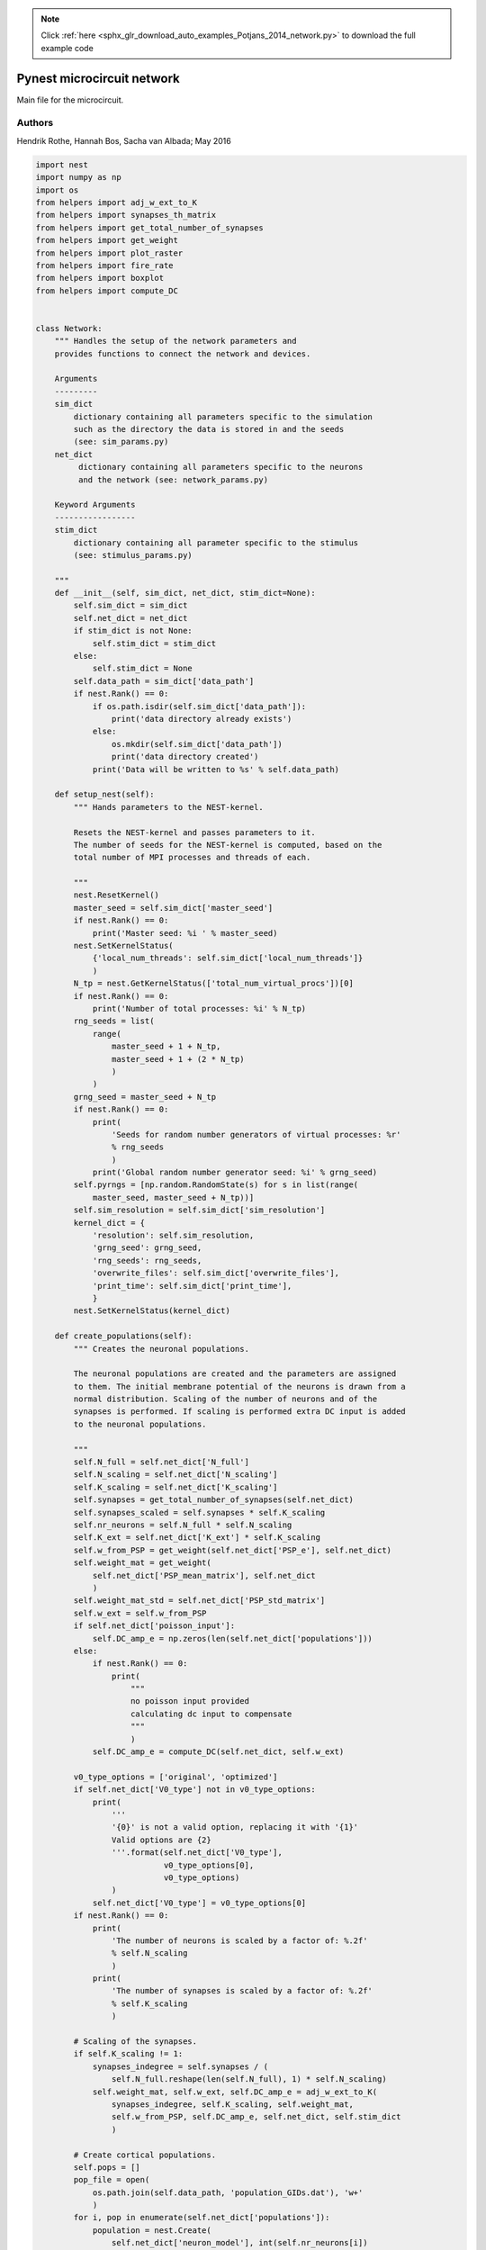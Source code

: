 .. note::
    :class: sphx-glr-download-link-note

    Click :ref:`here <sphx_glr_download_auto_examples_Potjans_2014_network.py>` to download the full example code
.. rst-class:: sphx-glr-example-title

.. _sphx_glr_auto_examples_Potjans_2014_network.py:


Pynest microcircuit network
---------------------------

Main file for the microcircuit.

Authors
~~~~~~~~

Hendrik Rothe, Hannah Bos, Sacha van Albada; May 2016


.. code-block:: default


    import nest
    import numpy as np
    import os
    from helpers import adj_w_ext_to_K
    from helpers import synapses_th_matrix
    from helpers import get_total_number_of_synapses
    from helpers import get_weight
    from helpers import plot_raster
    from helpers import fire_rate
    from helpers import boxplot
    from helpers import compute_DC


    class Network:
        """ Handles the setup of the network parameters and
        provides functions to connect the network and devices.

        Arguments
        ---------
        sim_dict
            dictionary containing all parameters specific to the simulation
            such as the directory the data is stored in and the seeds
            (see: sim_params.py)
        net_dict
             dictionary containing all parameters specific to the neurons
             and the network (see: network_params.py)

        Keyword Arguments
        -----------------
        stim_dict
            dictionary containing all parameter specific to the stimulus
            (see: stimulus_params.py)

        """
        def __init__(self, sim_dict, net_dict, stim_dict=None):
            self.sim_dict = sim_dict
            self.net_dict = net_dict
            if stim_dict is not None:
                self.stim_dict = stim_dict
            else:
                self.stim_dict = None
            self.data_path = sim_dict['data_path']
            if nest.Rank() == 0:
                if os.path.isdir(self.sim_dict['data_path']):
                    print('data directory already exists')
                else:
                    os.mkdir(self.sim_dict['data_path'])
                    print('data directory created')
                print('Data will be written to %s' % self.data_path)

        def setup_nest(self):
            """ Hands parameters to the NEST-kernel.

            Resets the NEST-kernel and passes parameters to it.
            The number of seeds for the NEST-kernel is computed, based on the
            total number of MPI processes and threads of each.

            """
            nest.ResetKernel()
            master_seed = self.sim_dict['master_seed']
            if nest.Rank() == 0:
                print('Master seed: %i ' % master_seed)
            nest.SetKernelStatus(
                {'local_num_threads': self.sim_dict['local_num_threads']}
                )
            N_tp = nest.GetKernelStatus(['total_num_virtual_procs'])[0]
            if nest.Rank() == 0:
                print('Number of total processes: %i' % N_tp)
            rng_seeds = list(
                range(
                    master_seed + 1 + N_tp,
                    master_seed + 1 + (2 * N_tp)
                    )
                )
            grng_seed = master_seed + N_tp
            if nest.Rank() == 0:
                print(
                    'Seeds for random number generators of virtual processes: %r'
                    % rng_seeds
                    )
                print('Global random number generator seed: %i' % grng_seed)
            self.pyrngs = [np.random.RandomState(s) for s in list(range(
                master_seed, master_seed + N_tp))]
            self.sim_resolution = self.sim_dict['sim_resolution']
            kernel_dict = {
                'resolution': self.sim_resolution,
                'grng_seed': grng_seed,
                'rng_seeds': rng_seeds,
                'overwrite_files': self.sim_dict['overwrite_files'],
                'print_time': self.sim_dict['print_time'],
                }
            nest.SetKernelStatus(kernel_dict)

        def create_populations(self):
            """ Creates the neuronal populations.

            The neuronal populations are created and the parameters are assigned
            to them. The initial membrane potential of the neurons is drawn from a
            normal distribution. Scaling of the number of neurons and of the
            synapses is performed. If scaling is performed extra DC input is added
            to the neuronal populations.

            """
            self.N_full = self.net_dict['N_full']
            self.N_scaling = self.net_dict['N_scaling']
            self.K_scaling = self.net_dict['K_scaling']
            self.synapses = get_total_number_of_synapses(self.net_dict)
            self.synapses_scaled = self.synapses * self.K_scaling
            self.nr_neurons = self.N_full * self.N_scaling
            self.K_ext = self.net_dict['K_ext'] * self.K_scaling
            self.w_from_PSP = get_weight(self.net_dict['PSP_e'], self.net_dict)
            self.weight_mat = get_weight(
                self.net_dict['PSP_mean_matrix'], self.net_dict
                )
            self.weight_mat_std = self.net_dict['PSP_std_matrix']
            self.w_ext = self.w_from_PSP
            if self.net_dict['poisson_input']:
                self.DC_amp_e = np.zeros(len(self.net_dict['populations']))
            else:
                if nest.Rank() == 0:
                    print(
                        """
                        no poisson input provided
                        calculating dc input to compensate
                        """
                        )
                self.DC_amp_e = compute_DC(self.net_dict, self.w_ext)

            v0_type_options = ['original', 'optimized']
            if self.net_dict['V0_type'] not in v0_type_options:
                print(
                    '''
                    '{0}' is not a valid option, replacing it with '{1}'
                    Valid options are {2}
                    '''.format(self.net_dict['V0_type'],
                               v0_type_options[0],
                               v0_type_options)
                    )
                self.net_dict['V0_type'] = v0_type_options[0]
            if nest.Rank() == 0:
                print(
                    'The number of neurons is scaled by a factor of: %.2f'
                    % self.N_scaling
                    )
                print(
                    'The number of synapses is scaled by a factor of: %.2f'
                    % self.K_scaling
                    )

            # Scaling of the synapses.
            if self.K_scaling != 1:
                synapses_indegree = self.synapses / (
                    self.N_full.reshape(len(self.N_full), 1) * self.N_scaling)
                self.weight_mat, self.w_ext, self.DC_amp_e = adj_w_ext_to_K(
                    synapses_indegree, self.K_scaling, self.weight_mat,
                    self.w_from_PSP, self.DC_amp_e, self.net_dict, self.stim_dict
                    )

            # Create cortical populations.
            self.pops = []
            pop_file = open(
                os.path.join(self.data_path, 'population_GIDs.dat'), 'w+'
                )
            for i, pop in enumerate(self.net_dict['populations']):
                population = nest.Create(
                    self.net_dict['neuron_model'], int(self.nr_neurons[i])
                    )
                nest.SetStatus(
                    population, {
                        'tau_syn_ex': self.net_dict['neuron_params']['tau_syn_ex'],
                        'tau_syn_in': self.net_dict['neuron_params']['tau_syn_in'],
                        'E_L': self.net_dict['neuron_params']['E_L'],
                        'V_th': self.net_dict['neuron_params']['V_th'],
                        'V_reset':  self.net_dict['neuron_params']['V_reset'],
                        't_ref': self.net_dict['neuron_params']['t_ref'],
                        'I_e': self.DC_amp_e[i]
                        }
                    )
                if self.net_dict['V0_type'] == 'optimized':
                    for thread in \
                            np.arange(nest.GetKernelStatus('local_num_threads')):
                        local_nodes = nest.GetLocalNodeCollection(pop)
                        vp = nest.GetStatus(local_nodes)[0]['vp']
                        nest.SetStatus(
                            local_nodes, 'V_m', self.pyrngs[vp].normal(
                                self.net_dict
                                ['neuron_params']['V0_mean']['optimized'][i],
                                self.net_dict
                                ['neuron_params']['V0_sd']['optimized'][i],
                                len(local_pop))
                        )
                self.pops.append(population)
                pop_file.write('%d  %d \n' % (
                    nest.GetStatus(population[0], 'global_id')[0],
                    nest.GetStatus(population[-1], 'global_id')[0]))
            pop_file.close()

            if self.net_dict['V0_type'] == 'original':
                # Set random membrane potential
                no_vps = nest.GetKernelStatus('local_num_threads')
                # Create nested list where the elements in the outer list represents
                # the vp's, and each vp will have a list of the GIDs in that vp.
                vp_lists = [[] for x in range(no_vps)]
                # Go through all populations
                for gids in self.pops:
                    node_info = nest.GetStatus(gids)
                    for info in node_info:
                        if info['local']:
                            # Find the vp for the GID and place the GID in correct list
                            vp = info['vp']
                            vp_lists[vp].append(info['global_id'])

                for vp, vps_gids in enumerate(vp_lists):
                    # Set random membrane portential
                    nest.SetStatus(vps_gids, params='V_m', val=self.pyrngs[vp].normal(
                            self.net_dict['neuron_params']['V0_mean']['original'],
                            self.net_dict['neuron_params']['V0_sd']['original'],
                            len(vps_gids)))


        def create_devices(self):
            """ Creates the recording devices.

            Only devices which are given in net_dict['rec_dev'] are created.

            """
            self.spike_detector = []
            self.voltmeter = []
            for i, pop in enumerate(self.pops):
                if 'spike_detector' in self.net_dict['rec_dev']:
                    recdict = {
                        'record_to': 'ascii',
                        'label': os.path.join(self.data_path, 'spike_detector')
                        }
                    dummy = nest.Create('spike_detector', params=recdict)
                    self.spike_detector.append(dummy)
                if 'voltmeter' in self.net_dict['rec_dev']:
                    recdictmem = {
                        'interval': self.sim_dict['rec_V_int'],
                        'record_to': 'ascii',
                        'label': os.path.join(self.data_path, 'voltmeter'),
                        'record_from': ['V_m'],
                        }
                    volt = nest.Create('voltmeter', params=recdictmem)
                    self.voltmeter.append(volt)

            if 'spike_detector' in self.net_dict['rec_dev']:
                if nest.Rank() == 0:
                    print('Spike detectors created')
            if 'voltmeter' in self.net_dict['rec_dev']:
                if nest.Rank() == 0:
                    print('Voltmeters created')

        def create_thalamic_input(self):
            """ This function creates the thalamic neuronal population if this
            is specified in stimulus_params.py.

            """
            if self.stim_dict['thalamic_input']:
                if nest.Rank() == 0:
                    print('Thalamic input provided')
                self.thalamic_population = nest.Create(
                    'parrot_neuron', self.stim_dict['n_thal']
                    )
                self.thalamic_weight = get_weight(
                    self.stim_dict['PSP_th'], self.net_dict
                    )
                self.stop_th = (
                    self.stim_dict['th_start'] + self.stim_dict['th_duration']
                    )
                self.poisson_th = nest.Create('poisson_generator')
                nest.SetStatus(
                    self.poisson_th, {
                        'rate': self.stim_dict['th_rate'],
                        'start': self.stim_dict['th_start'],
                        'stop': self.stop_th
                        }
                    )
                nest.Connect(self.poisson_th, self.thalamic_population)
                self.nr_synapses_th = synapses_th_matrix(
                    self.net_dict, self.stim_dict
                    )
                if self.K_scaling != 1:
                    self.thalamic_weight = self.thalamic_weight / (
                        self.K_scaling ** 0.5)
                    self.nr_synapses_th = (self.nr_synapses_th * self.K_scaling)
            else:
                if nest.Rank() == 0:
                    print('Thalamic input not provided')

        def create_poisson(self):
            """ Creates the Poisson generators.

            If Poissonian input is provided, the Poissonian generators are created
            and the parameters needed are passed to the Poissonian generator.

            """
            if self.net_dict['poisson_input']:
                if nest.Rank() == 0:
                    print('Poisson background input created')
                rate_ext = self.net_dict['bg_rate'] * self.K_ext
                self.poisson = []
                for i, target_pop in enumerate(self.pops):
                    poisson = nest.Create('poisson_generator')
                    nest.SetStatus(poisson, {'rate': rate_ext[i]})
                    self.poisson.append(poisson)

        def create_dc_generator(self):
            """ Creates a DC input generator.

            If DC input is provided, the DC generators are created and the
            necessary parameters are passed to them.

            """
            if self.stim_dict['dc_input']:
                if nest.Rank() == 0:
                    print('DC generator created')
                dc_amp_stim = self.net_dict['K_ext'] * self.stim_dict['dc_amp']
                self.dc = []
                if nest.Rank() == 0:
                    print('DC_amp_stim', dc_amp_stim)
                for i, target_pop in enumerate(self.pops):
                    dc = nest.Create(
                        'dc_generator', params={
                            'amplitude': dc_amp_stim[i],
                            'start': self.stim_dict['dc_start'],
                            'stop': (
                                self.stim_dict['dc_start'] +
                                self.stim_dict['dc_dur']
                                )
                            }
                        )
                    self.dc.append(dc)

        def create_connections(self):
            """ Creates the recurrent connections.

            The recurrent connections between the neuronal populations are created.

            """
            if nest.Rank() == 0:
                print('Recurrent connections are established')
            mean_delays = self.net_dict['mean_delay_matrix']
            std_delays = self.net_dict['std_delay_matrix']
            for i, target_pop in enumerate(self.pops):
                for j, source_pop in enumerate(self.pops):
                    synapse_nr = int(self.synapses_scaled[i][j])
                    if synapse_nr >= 0.:
                        weight = self.weight_mat[i][j]
                        w_sd = abs(weight * self.weight_mat_std[i][j])
                        conn_dict_rec = {
                            'rule': 'fixed_total_number', 'N': synapse_nr
                            }
                        syn_dict = {
                            'synapse_model': 'static_synapse',
                            'weight': {
                                'distribution': 'normal_clipped', 'mu': weight,
                                'sigma': w_sd
                                },
                            'delay': {
                                'distribution': 'normal_clipped',
                                'mu': mean_delays[i][j], 'sigma': std_delays[i][j],
                                'low': self.sim_resolution
                                }
                            }
                        if weight < 0:
                            syn_dict['weight']['high'] = 0.0
                        else:
                            syn_dict['weight']['low'] = 0.0
                        nest.Connect(
                            source_pop, target_pop,
                            conn_spec=conn_dict_rec,
                            syn_spec=syn_dict
                            )

        def connect_poisson(self):
            """ Connects the Poisson generators to the microcircuit."""
            if nest.Rank() == 0:
                print('Poisson background input is connected')
            for i, target_pop in enumerate(self.pops):
                conn_dict_poisson = {'rule': 'all_to_all'}
                syn_dict_poisson = {
                    'synapse_model': 'static_synapse',
                    'weight': self.w_ext,
                    'delay': self.net_dict['poisson_delay']
                    }
                nest.Connect(
                    self.poisson[i], target_pop,
                    conn_spec=conn_dict_poisson,
                    syn_spec=syn_dict_poisson
                    )

        def connect_thalamus(self):
            """ Connects the thalamic population to the microcircuit."""
            if nest.Rank() == 0:
                print('Thalamus connection established')
            for i, target_pop in enumerate(self.pops):
                conn_dict_th = {
                    'rule': 'fixed_total_number',
                    'N': int(self.nr_synapses_th[i])
                    }
                syn_dict_th = {
                    'weight': {
                        'distribution': 'normal_clipped',
                        'mu': self.thalamic_weight,
                        'sigma': (
                            self.thalamic_weight * self.net_dict['PSP_sd']
                            ),
                        'low': 0.0
                        },
                    'delay': {
                        'distribution': 'normal_clipped',
                        'mu': self.stim_dict['delay_th'][i],
                        'sigma': self.stim_dict['delay_th_sd'][i],
                        'low': self.sim_resolution
                        }
                    }
                nest.Connect(
                    self.thalamic_population, target_pop,
                    conn_spec=conn_dict_th, syn_spec=syn_dict_th
                    )

        def connect_dc_generator(self):
            """ Connects the DC generator to the microcircuit."""
            if nest.Rank() == 0:
                print('DC Generator connection established')
            for i, target_pop in enumerate(self.pops):
                if self.stim_dict['dc_input']:
                    nest.Connect(self.dc[i], target_pop)

        def connect_devices(self):
            """ Connects the recording devices to the microcircuit."""
            if nest.Rank() == 0:
                if ('spike_detector' in self.net_dict['rec_dev'] and
                        'voltmeter' not in self.net_dict['rec_dev']):
                    print('Spike detector connected')
                elif ('spike_detector' not in self.net_dict['rec_dev'] and
                        'voltmeter' in self.net_dict['rec_dev']):
                    print('Voltmeter connected')
                elif ('spike_detector' in self.net_dict['rec_dev'] and
                        'voltmeter' in self.net_dict['rec_dev']):
                    print('Spike detector and voltmeter connected')
                else:
                    print('no recording devices connected')
            for i, target_pop in enumerate(self.pops):
                if 'voltmeter' in self.net_dict['rec_dev']:
                    nest.Connect(self.voltmeter[i], target_pop)
                if 'spike_detector' in self.net_dict['rec_dev']:
                    nest.Connect(target_pop, self.spike_detector[i])

        def setup(self):
            """ Execute subfunctions of the network.

            This function executes several subfunctions to create neuronal
            populations, devices and inputs, connects the populations with
            each other and with devices and input nodes.

            """
            self.setup_nest()
            self.create_populations()
            self.create_devices()
            self.create_thalamic_input()
            self.create_poisson()
            self.create_dc_generator()
            self.create_connections()
            if self.net_dict['poisson_input']:
                self.connect_poisson()
            if self.stim_dict['thalamic_input']:
                self.connect_thalamus()
            if self.stim_dict['dc_input']:
                self.connect_dc_generator()
            self.connect_devices()

        def simulate(self):
            """ Simulates the microcircuit."""
            nest.Simulate(self.sim_dict['t_sim'])

        def evaluate(self, raster_plot_time_idx, fire_rate_time_idx):
            """ Displays output of the simulation.

            Calculates the firing rate of each population,
            creates a spike raster plot and a box plot of the
            firing rates.

            """
            if nest.Rank() == 0:
                print(
                    'Interval to compute firing rates: %s ms'
                    % np.array2string(fire_rate_time_idx)
                    )
                fire_rate(
                    self.data_path, 'spike_detector',
                    fire_rate_time_idx[0], fire_rate_time_idx[1]
                    )
                print(
                    'Interval to plot spikes: %s ms'
                    % np.array2string(raster_plot_time_idx)
                    )
                plot_raster(
                    self.data_path, 'spike_detector',
                    raster_plot_time_idx[0], raster_plot_time_idx[1]
                    )
                boxplot(self.net_dict, self.data_path)


.. rst-class:: sphx-glr-timing

   **Total running time of the script:** ( 0 minutes  0.000 seconds)


.. _sphx_glr_download_auto_examples_Potjans_2014_network.py:


.. only :: html

 .. container:: sphx-glr-footer
    :class: sphx-glr-footer-example



  .. container:: sphx-glr-download

     :download:`Download Python source code: network.py <network.py>`



  .. container:: sphx-glr-download

     :download:`Download Jupyter notebook: network.ipynb <network.ipynb>`


.. only:: html

 .. rst-class:: sphx-glr-signature

    `Gallery generated by Sphinx-Gallery <https://sphinx-gallery.github.io>`_
